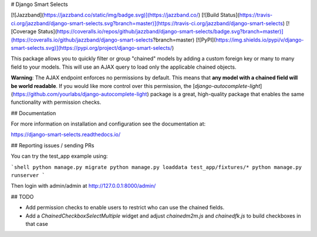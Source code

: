 # Django Smart Selects

[![Jazzband](https://jazzband.co/static/img/badge.svg)](https://jazzband.co/) [![Build Status](https://travis-ci.org/jazzband/django-smart-selects.svg?branch=master)](https://travis-ci.org/jazzband/django-smart-selects) [![Coverage Status](https://coveralls.io/repos/github/jazzband/django-smart-selects/badge.svg?branch=master)](https://coveralls.io/github/jazzband/django-smart-selects?branch=master) [![PyPI](https://img.shields.io/pypi/v/django-smart-selects.svg)](https://pypi.org/project/django-smart-selects/)


This package allows you to quickly filter or group "chained" models by adding a custom foreign key or many to many field to your models. This will use an AJAX query to load only the applicable chained objects.

**Warning**: The AJAX endpoint enforces no permissions by default.  This means that **any model with a chained field will be world readable**. If you would like more control over this permission, the [`django-autocomplete-light`](https://github.com/yourlabs/django-autocomplete-light) package is a great, high-quality package that enables the same functionality with permission checks.

## Documentation

For more information on installation and configuration see the documentation at:

https://django-smart-selects.readthedocs.io/

## Reporting issues / sending PRs

You can try the test_app example using:

```shell
python manage.py migrate
python manage.py loaddata test_app/fixtures/*
python manage.py runserver
```

Then login with admin/admin at http://127.0.0.1:8000/admin/


## TODO

* Add permission checks to enable users to restrict who can use the chained fields.
* Add a `ChainedCheckboxSelectMultiple` widget and adjust `chainedm2m.js` and `chainedfk.js` to build checkboxes in that case


